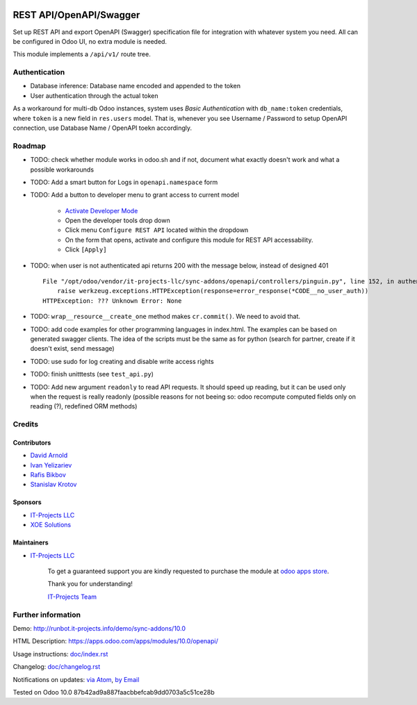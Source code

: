 .. image:: https://img.shields.io/badge/license-LGPL--3-blue.png
   :target: https://www.gnu.org/licenses/lgpl
   :alt: License: LGPL-3

==========================
 REST API/OpenAPI/Swagger
==========================

Set up REST API and export OpenAPI (Swagger) specification file for integration
with whatever system you need. All can be configured in Odoo UI, no extra module
is needed.

This module implements a ``/api/v1/`` route tree.

Authentication
==============

* Database inference: Database name encoded and appended to the token
* User authentication through the actual token

As a workaround for multi-db Odoo instances, system uses *Basic Authentication* with
``db_name:token`` credentials, where ``token`` is a new field in ``res.users``
model. That is, whenever you see Username / Password to setup OpenAPI
connection, use Database Name / OpenAPI toekn accordingly.

Roadmap
=======

* TODO: check whether module works in odoo.sh and if not, document what exactly doesn't work and what a possible workarounds
* TODO: Add a smart button for Logs in ``openapi.namespace`` form
* TODO: Add a button to developer menu to grant access to current model

    * `Activate Developer Mode <https://odoo-development.readthedocs.io/en/latest/odoo/usage/debug-mode.html>`__
    * Open the developer tools drop down
    * Click menu ``Configure REST API`` located within the dropdown
    * On the form that opens, activate and configure this module for REST API accessability. 
    * Click ``[Apply]``

* TODO: when user is not authenticated api returns 200 with the message below, instead of designed 401

  ::

    File "/opt/odoo/vendor/it-projects-llc/sync-addons/openapi/controllers/pinguin.py", line 152, in authenticate_token_for_user
        raise werkzeug.exceptions.HTTPException(response=error_response(*CODE__no_user_auth))
    HTTPException: ??? Unknown Error: None

* TODO: ``wrap__resource__create_one`` method makes ``cr.commit()``. We need to avoid that.
* TODO: add code examples for other programming languages in index.html. The examples can be based on generated swagger clients. The idea of the scripts must be the same as for python (search for partner, create if it doesn't exist, send message)
* TODO: use sudo for log creating and disable write access rights
* TODO: finish unitttests (see ``test_api.py``)
* TODO: Add new argument ``readonly`` to read API requests. It should speed up
  reading, but it can be used only when the request is really readonly (possible
  reasons for not beeing so: odoo recompute computed fields only on reading (?),
  redefined ORM methods)

Credits
=======

Contributors
------------
* `David Arnold <dar@xoe.solutions>`__
* `Ivan Yelizariev <https://it-projects.info/team/yelizariev>`__
* `Rafis Bikbov <https://it-projects.info/team/RafiZz>`__
* `Stanislav Krotov <https://it-projects.info/team/ufaks>`__

Sponsors
--------
* `IT-Projects LLC <https://it-projects.info>`__
* `XOE Solutions <https://xoe.solutions>`__

Maintainers
-----------
* `IT-Projects LLC <https://it-projects.info>`__

      To get a guaranteed support you are kindly requested to purchase the module at `odoo apps store <https://apps.odoo.com/apps/modules/10.0/openapi/>`__.

      Thank you for understanding!

      `IT-Projects Team <https://www.it-projects.info/team>`__

Further information
===================

Demo: http://runbot.it-projects.info/demo/sync-addons/10.0

HTML Description: https://apps.odoo.com/apps/modules/10.0/openapi/

Usage instructions: `<doc/index.rst>`_

Changelog: `<doc/changelog.rst>`_

Notifications on updates: `via Atom <https://github.com/it-projects-llc/sync-addons/commits/10.0/openapi.atom>`_, `by Email <https://blogtrottr.com/?subscribe=https://github.com/it-projects-llc/sync-addons/commits/10.0/openapi.atom>`_

Tested on Odoo 10.0 87b42ad9a887faacbbefcab9dd0703a5c51ce28b
